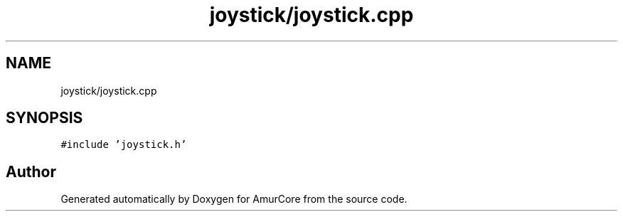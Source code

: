 .TH "joystick/joystick.cpp" 3 "Wed Apr 19 2023" "Version 1.0" "AmurCore" \" -*- nroff -*-
.ad l
.nh
.SH NAME
joystick/joystick.cpp
.SH SYNOPSIS
.br
.PP
\fC#include 'joystick\&.h'\fP
.br

.SH "Author"
.PP 
Generated automatically by Doxygen for AmurCore from the source code\&.
